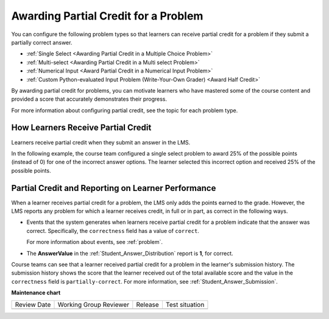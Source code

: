 .. _Partial Credit:

Awarding Partial Credit for a Problem
#####################################

.. tags:: educator, reference

.. START PARTIAL CREDIT

You can configure the following problem types so that learners can receive
partial credit for a problem if they submit a partially correct answer.

* :ref:`Single Select <Awarding Partial Credit in a Multiple Choice Problem>`
* :ref:`Multi-select <Awarding Partial Credit in a Multi select Problem>`
* :ref:`Numerical Input <Award Partial Credit in a Numerical Input Problem>`
* :ref:`Custom Python-evaluated Input Problem (Write-Your-Own Grader) <Award Half Credit>`

By awarding partial credit for problems, you can motivate learners who have
mastered some of the course content and provided a score that accurately
demonstrates their progress.

For more information about configuring partial credit, see the topic for each
problem type.

************************************
How Learners Receive Partial Credit
************************************

Learners receive partial credit when they submit an answer in the LMS.

In the following example, the course team configured a single select problem
to award 25% of the possible points (instead of 0) for one of the
incorrect answer options. The learner selected this incorrect option and
received 25% of the possible points.

.. image:: /_images/educator_references/partial_credit_multiple_choice.png
 :alt: A single select problem with partial credit for an incorrect
     answer.
 :width: 500


***************************************************
Partial Credit and Reporting on Learner Performance
***************************************************

When a learner receives partial credit for a problem, the LMS only adds the
points earned to the grade. However, the LMS reports any
problem for which a learner receives credit, in full or in part, as correct in
the following ways.

* Events that the system generates when learners receive partial credit for a
  problem indicate that the answer was correct. Specifically, the
  ``correctness`` field has a value of ``correct``.

  For more information about events, see :ref:`problem`.

* The **AnswerValue** in the :ref:`Student_Answer_Distribution` report is
  **1**, for correct.

Course teams can see that a learner received partial credit for a problem in
the learner's submission history. The submission history shows the score that
the learner received out of the total available score and the value in the
``correctness`` field is ``partially-correct``.  For more information, see
:ref:`Student_Answer_Submission`.

.. END PARTIAL CREDIT

.. seealso::

  :ref:`About Problems Exercises and Tools` (concept)

  :ref:`Core Problem Types` (reference)

  :ref:`Working with Problem Components` (reference)

  :ref:`Guide to Problem Settings` (reference)

  :ref:`Gradebook Assignment Types` (reference)

  :ref:`Feedback Best Practices` (concept)

  :ref:`Adding Feedback and Hints to a Problem` (reference)

  :ref:`Configure Hint` (how-to)

  :ref:`Set the Assignment Type and Due Date for a Subsection` (how-to)

  :ref:`Adding Tooltips` (reference)

  :ref:`Learner View of Problems` (reference)

  :ref:`Advanced Editor` (reference)

  :ref:`Add Hints via the Advanced Editor` (how-to)

  :ref:`Modifying a Released Problem` (reference)

  :ref:`Add Unsupported Exercises Problems` (how-to)


**Maintenance chart**

+--------------+-------------------------------+----------------+--------------------------------+
| Review Date  | Working Group Reviewer        |   Release      |Test situation                  |
+--------------+-------------------------------+----------------+--------------------------------+
|              |                               |                |                                |
+--------------+-------------------------------+----------------+--------------------------------+
